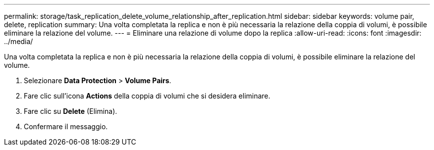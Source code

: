 ---
permalink: storage/task_replication_delete_volume_relationship_after_replication.html 
sidebar: sidebar 
keywords: volume pair, delete, replication 
summary: Una volta completata la replica e non è più necessaria la relazione della coppia di volumi, è possibile eliminare la relazione del volume. 
---
= Eliminare una relazione di volume dopo la replica
:allow-uri-read: 
:icons: font
:imagesdir: ../media/


[role="lead"]
Una volta completata la replica e non è più necessaria la relazione della coppia di volumi, è possibile eliminare la relazione del volume.

. Selezionare *Data Protection* > *Volume Pairs*.
. Fare clic sull'icona *Actions* della coppia di volumi che si desidera eliminare.
. Fare clic su *Delete* (Elimina).
. Confermare il messaggio.


